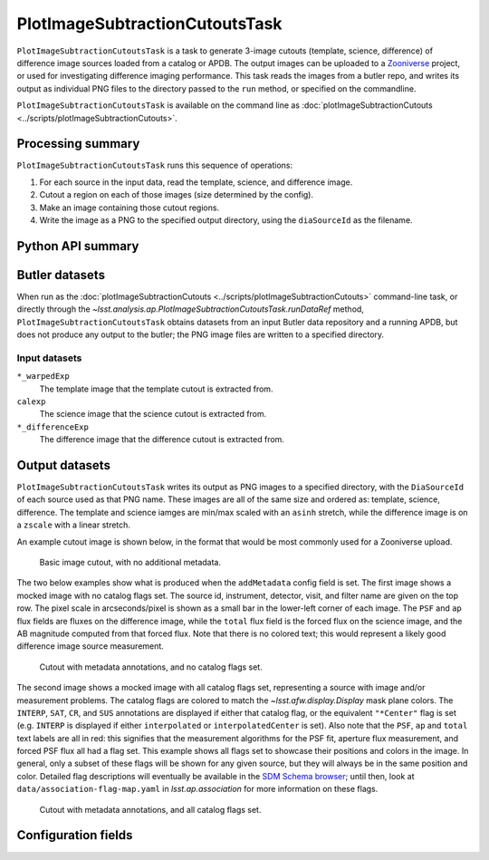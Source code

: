 .. lsst-task-topic:: lsst.analysis.ap.PlotImageSubtractionCutoutsTask

###############################
PlotImageSubtractionCutoutsTask
###############################

``PlotImageSubtractionCutoutsTask`` is a task to generate 3-image cutouts (template, science, difference) of difference image sources loaded from a catalog or APDB.
The output images can be uploaded to a `Zooniverse`_ project, or used for investigating difference imaging performance.
This task reads the images from a butler repo, and writes its output as individual PNG files to the directory passed to the ``run`` method, or specified on the commandline.

``PlotImageSubtractionCutoutsTask`` is available on the command line as :doc:`plotImageSubtractionCutouts <../scripts/plotImageSubtractionCutouts>`.

.. _Zooniverse: https://www.zooniverse.org/

.. _lsst.analysis.ap.PlotImageSubtractionCutoutsTask-summary:

Processing summary
==================

``PlotImageSubtractionCutoutsTask`` runs this sequence of operations:

#. For each source in the input data, read the template, science, and difference image.

#. Cutout a region on each of those images (size determined by the config).

#. Make an image containing those cutout regions.

#. Write the image as a PNG to the specified output directory, using the ``diaSourceId`` as the filename.

.. _lsst.analysis.ap.PlotImageSubtractionCutoutsTask-api:

Python API summary
==================

.. lsst-task-api-summary:: lsst.analysis.ap.PlotImageSubtractionCutoutsTask

.. _lsst.analysis.ap.PlotImageSubtractionCutoutsTask-butler:

Butler datasets
===============

When run as the :doc:`plotImageSubtractionCutouts <../scripts/plotImageSubtractionCutouts>` command-line task, or directly through the `~lsst.analysis.ap.PlotImageSubtractionCutoutsTask.runDataRef` method, ``PlotImageSubtractionCutoutsTask`` obtains datasets from an input Butler data repository and a running APDB, but does not produce any output to the butler; the PNG image files are written to a specified directory.

.. _lsst.analysis.ap.PlotImageSubtractionCutoutsTask-butler-inputs:

Input datasets
--------------

``*_warpedExp``
    The template image that the template cutout is extracted from.

``calexp``
    The science image that the science cutout is extracted from.

``*_differenceExp``
    The difference image that the difference cutout is extracted from.

.. _lsst.analysis.ap.PlotImageSubtractionCutoutsTask-outputs:

Output datasets
===============

``PlotImageSubtractionCutoutsTask`` writes its output as PNG images to a specified directory, with the ``DiaSourceId`` of each source used as that PNG name.
These images are all of the same size and ordered as: template, science, difference.
The template and science iamges are min/max scaled with an ``asinh`` stretch, while the difference image is on a ``zscale`` with a linear stretch.

An example cutout image is shown below, in the format that would be most commonly used for a Zooniverse upload.

.. figure:: cutout_sample-plain.png
    :name: fig-cutout_sample-plain
    :alt: Basic image cutout, with no metadata.

    Basic image cutout, with no additional metadata.

The two below examples show what is produced when the ``addMetadata`` config field is set.
The first image shows a mocked image with no catalog flags set.
The source id, instrument, detector, visit, and filter name are given on the top row.
The pixel scale in arcseconds/pixel is shown as a small bar in the lower-left corner of each image.
The ``PSF`` and ``ap`` flux fields are fluxes on the difference image, while the ``total`` flux field is the forced flux on the science image, and the AB magnitude computed from that forced flux.
Note that there is no colored text; this would represent a likely good difference image source measurement.

.. figure:: cutout_sample-noflags.png
    :name: fig-cutout_sample-noflags
    :alt: Cutout with metadata annotations, and no catalog flags set.

    Cutout with metadata annotations, and no catalog flags set.

The second image shows a mocked image with all catalog flags set, representing a source with image and/or measurement problems.
The catalog flags are colored to match the `~lsst.afw.display.Display` mask plane colors.
The ``INTERP``, ``SAT``, ``CR``, and ``SUS`` annotations are displayed if either that catalog flag, or the equivalent ``"*Center"`` flag is set (e.g. ``INTERP`` is displayed if either ``interpolated`` or ``interpolatedCenter`` is set).
Also note that the ``PSF``, ``ap`` and ``total`` text labels are all in red: this signifies that the measurement algorithms for the PSF fit, aperture flux measurement, and forced PSF flux all had a flag set.
This example shows all flags set to showcase their positions and colors in the image.
In general, only a subset of these flags will be shown for any given source, but they will always be in the same position and color.
Detailed flag descriptions will eventually be available in the `SDM Schema browser`_;
until then, look at ``data/association-flag-map.yaml`` in `lsst.ap.association` for more information on these flags.

.. figure:: cutout_sample-flags.png
    :name: fig-cutout_sample-flags
    :alt: Cutout with metadata annotations, and all catalog flags set.

    Cutout with metadata annotations, and all catalog flags set.

.. _SDM Schema browser: https://dm.lsst.org/sdm_schemas/browser/baseline.html#DiaSource


.. _lsst.pipe.tasks.characterizeImage.PlotImageSubtractionCutoutsTask-configs:

Configuration fields
====================

.. lsst-task-config-fields:: lsst.analysis.ap.PlotImageSubtractionCutoutsTask
